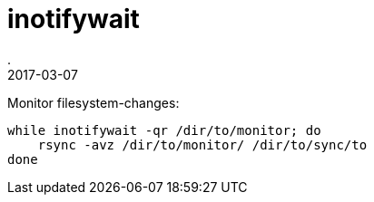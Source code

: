 = inotifywait
.
2017-03-07
:jbake-type: post
:jbake-tags: cli
:jbake-status: published

Monitor filesystem-changes:

----
while inotifywait -qr /dir/to/monitor; do
    rsync -avz /dir/to/monitor/ /dir/to/sync/to
done
----